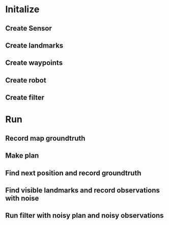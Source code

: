 * Initalize 
** Create Sensor
** Create landmarks
** Create waypoints
** Create robot
** Create filter

* Run
** Record map groundtruth
** Make plan
** Find next position and record groundtruth
** Find visible landmarks and record observations with noise
** Run filter with noisy plan and noisy observations
   
